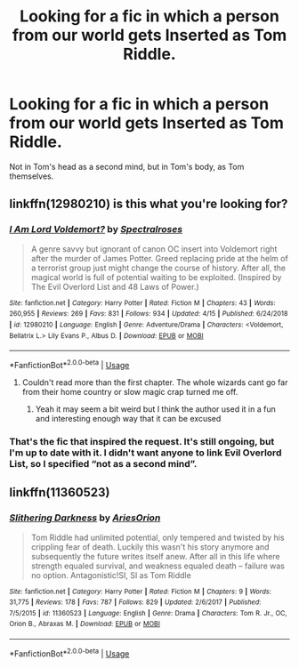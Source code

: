 #+TITLE: Looking for a fic in which a person from our world gets Inserted as Tom Riddle.

* Looking for a fic in which a person from our world gets Inserted as Tom Riddle.
:PROPERTIES:
:Author: Sefera17
:Score: 19
:DateUnix: 1560621943.0
:DateShort: 2019-Jun-15
:FlairText: Request
:END:
Not in Tom's head as a second mind, but in Tom's body, as Tom themselves.


** linkffn(12980210) is this what you're looking for?
:PROPERTIES:
:Score: 5
:DateUnix: 1560651563.0
:DateShort: 2019-Jun-16
:END:

*** [[https://www.fanfiction.net/s/12980210/1/][*/I Am Lord Voldemort?/*]] by [[https://www.fanfiction.net/u/8664970/Spectralroses][/Spectralroses/]]

#+begin_quote
  A genre savvy but ignorant of canon OC insert into Voldemort right after the murder of James Potter. Greed replacing pride at the helm of a terrorist group just might change the course of history. After all, the magical world is full of potential waiting to be exploited. (Inspired by The Evil Overlord List and 48 Laws of Power.)
#+end_quote

^{/Site/:} ^{fanfiction.net} ^{*|*} ^{/Category/:} ^{Harry} ^{Potter} ^{*|*} ^{/Rated/:} ^{Fiction} ^{M} ^{*|*} ^{/Chapters/:} ^{43} ^{*|*} ^{/Words/:} ^{260,955} ^{*|*} ^{/Reviews/:} ^{269} ^{*|*} ^{/Favs/:} ^{831} ^{*|*} ^{/Follows/:} ^{934} ^{*|*} ^{/Updated/:} ^{4/15} ^{*|*} ^{/Published/:} ^{6/24/2018} ^{*|*} ^{/id/:} ^{12980210} ^{*|*} ^{/Language/:} ^{English} ^{*|*} ^{/Genre/:} ^{Adventure/Drama} ^{*|*} ^{/Characters/:} ^{<Voldemort,} ^{Bellatrix} ^{L.>} ^{Lily} ^{Evans} ^{P.,} ^{Albus} ^{D.} ^{*|*} ^{/Download/:} ^{[[http://www.ff2ebook.com/old/ffn-bot/index.php?id=12980210&source=ff&filetype=epub][EPUB]]} ^{or} ^{[[http://www.ff2ebook.com/old/ffn-bot/index.php?id=12980210&source=ff&filetype=mobi][MOBI]]}

--------------

*FanfictionBot*^{2.0.0-beta} | [[https://github.com/tusing/reddit-ffn-bot/wiki/Usage][Usage]]
:PROPERTIES:
:Author: FanfictionBot
:Score: 3
:DateUnix: 1560651604.0
:DateShort: 2019-Jun-16
:END:

**** Couldn't read more than the first chapter. The whole wizards cant go far from their home country or slow magic crap turned me off.
:PROPERTIES:
:Author: NakedFury
:Score: 1
:DateUnix: 1560688596.0
:DateShort: 2019-Jun-16
:END:

***** Yeah it may seem a bit weird but I think the author used it in a fun and interesting enough way that it can be excused
:PROPERTIES:
:Author: SurbhitSrivastava
:Score: 0
:DateUnix: 1560698410.0
:DateShort: 2019-Jun-16
:END:


*** That's the fic that inspired the request. It's still ongoing, but I'm up to date with it. I didn't want anyone to link Evil Overlord List, so I specified “not as a second mind”.
:PROPERTIES:
:Author: Sefera17
:Score: 1
:DateUnix: 1560745793.0
:DateShort: 2019-Jun-17
:END:


** linkffn(11360523)
:PROPERTIES:
:Author: oligis123
:Score: 1
:DateUnix: 1560804490.0
:DateShort: 2019-Jun-18
:END:

*** [[https://www.fanfiction.net/s/11360523/1/][*/Slithering Darkness/*]] by [[https://www.fanfiction.net/u/6080570/AriesOrion][/AriesOrion/]]

#+begin_quote
  Tom Riddle had unlimited potential, only tempered and twisted by his crippling fear of death. Luckily this wasn't his story anymore and subsequently the future writes itself anew. After all in this life where strength equaled survival, and weakness equaled death -- failure was no option. Antagonistic!SI, SI as Tom Riddle
#+end_quote

^{/Site/:} ^{fanfiction.net} ^{*|*} ^{/Category/:} ^{Harry} ^{Potter} ^{*|*} ^{/Rated/:} ^{Fiction} ^{M} ^{*|*} ^{/Chapters/:} ^{9} ^{*|*} ^{/Words/:} ^{31,775} ^{*|*} ^{/Reviews/:} ^{178} ^{*|*} ^{/Favs/:} ^{787} ^{*|*} ^{/Follows/:} ^{829} ^{*|*} ^{/Updated/:} ^{2/6/2017} ^{*|*} ^{/Published/:} ^{7/5/2015} ^{*|*} ^{/id/:} ^{11360523} ^{*|*} ^{/Language/:} ^{English} ^{*|*} ^{/Genre/:} ^{Drama} ^{*|*} ^{/Characters/:} ^{Tom} ^{R.} ^{Jr.,} ^{OC,} ^{Orion} ^{B.,} ^{Abraxas} ^{M.} ^{*|*} ^{/Download/:} ^{[[http://www.ff2ebook.com/old/ffn-bot/index.php?id=11360523&source=ff&filetype=epub][EPUB]]} ^{or} ^{[[http://www.ff2ebook.com/old/ffn-bot/index.php?id=11360523&source=ff&filetype=mobi][MOBI]]}

--------------

*FanfictionBot*^{2.0.0-beta} | [[https://github.com/tusing/reddit-ffn-bot/wiki/Usage][Usage]]
:PROPERTIES:
:Author: FanfictionBot
:Score: 1
:DateUnix: 1560804505.0
:DateShort: 2019-Jun-18
:END:
